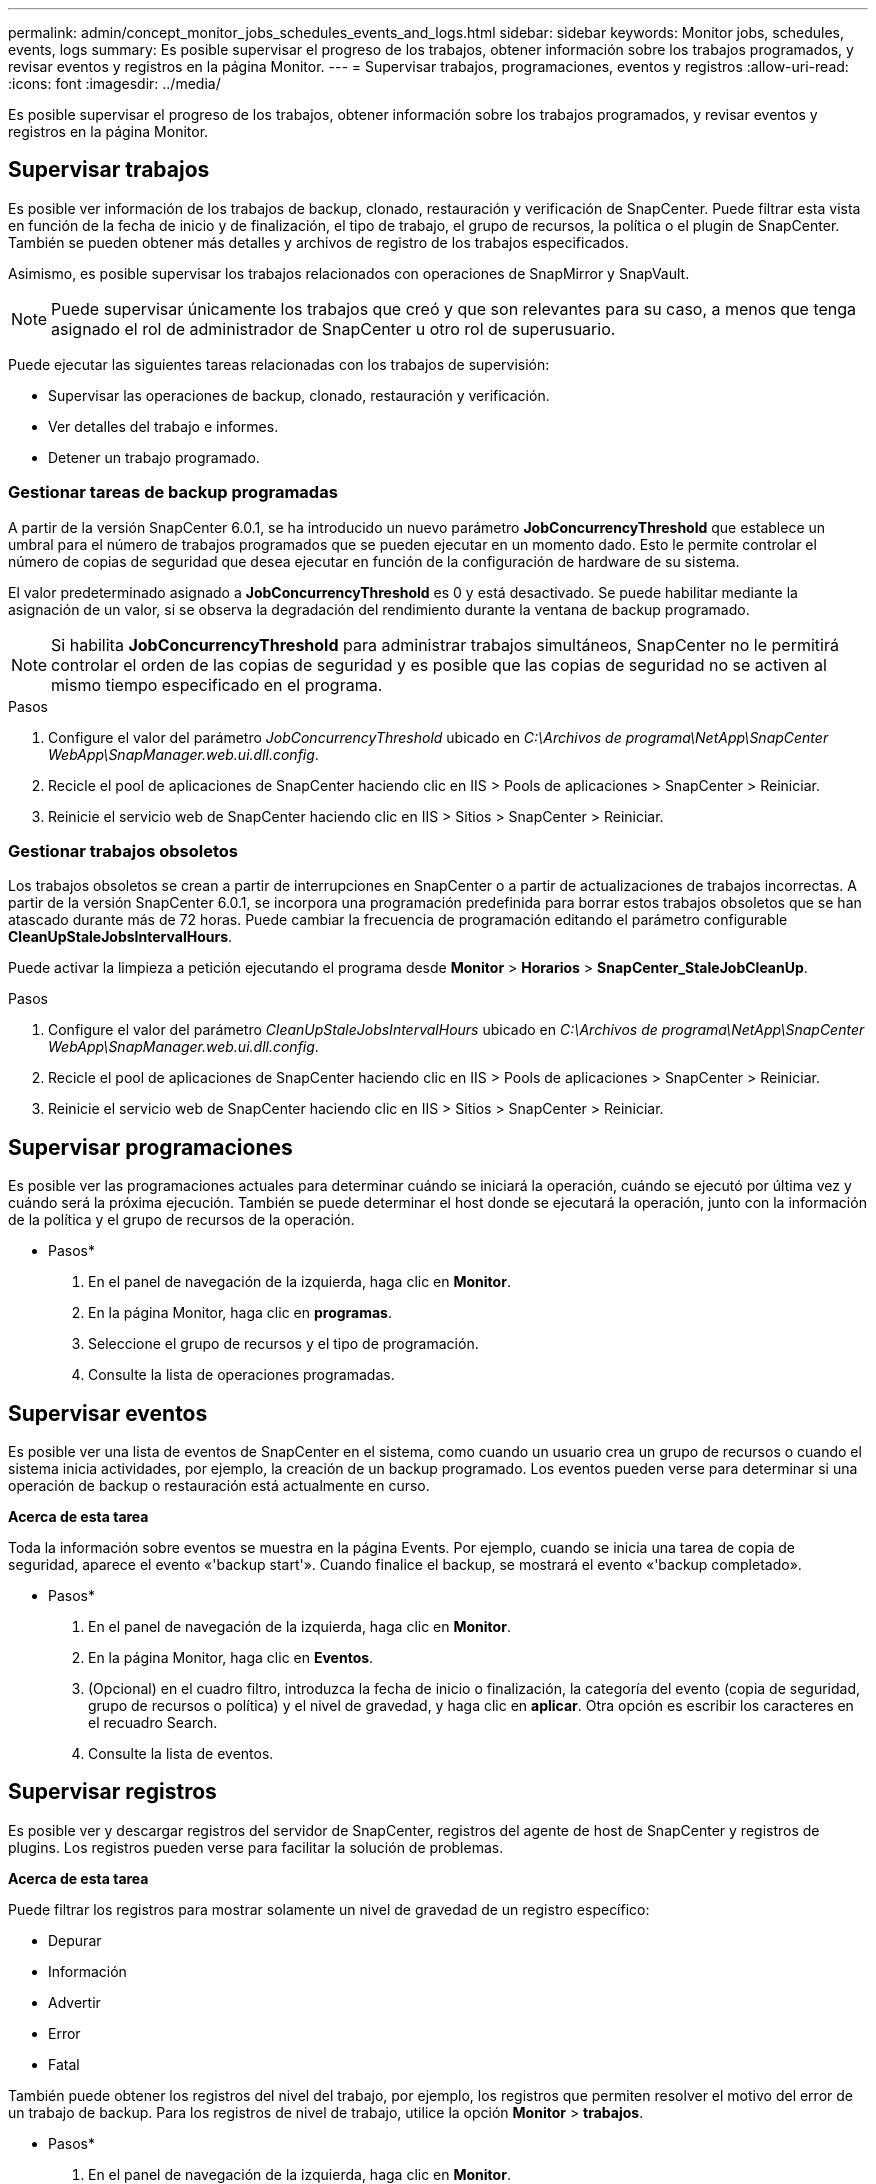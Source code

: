 ---
permalink: admin/concept_monitor_jobs_schedules_events_and_logs.html 
sidebar: sidebar 
keywords: Monitor jobs, schedules, events, logs 
summary: Es posible supervisar el progreso de los trabajos, obtener información sobre los trabajos programados, y revisar eventos y registros en la página Monitor. 
---
= Supervisar trabajos, programaciones, eventos y registros
:allow-uri-read: 
:icons: font
:imagesdir: ../media/


[role="lead"]
Es posible supervisar el progreso de los trabajos, obtener información sobre los trabajos programados, y revisar eventos y registros en la página Monitor.



== Supervisar trabajos

Es posible ver información de los trabajos de backup, clonado, restauración y verificación de SnapCenter. Puede filtrar esta vista en función de la fecha de inicio y de finalización, el tipo de trabajo, el grupo de recursos, la política o el plugin de SnapCenter. También se pueden obtener más detalles y archivos de registro de los trabajos especificados.

Asimismo, es posible supervisar los trabajos relacionados con operaciones de SnapMirror y SnapVault.


NOTE: Puede supervisar únicamente los trabajos que creó y que son relevantes para su caso, a menos que tenga asignado el rol de administrador de SnapCenter u otro rol de superusuario.

Puede ejecutar las siguientes tareas relacionadas con los trabajos de supervisión:

* Supervisar las operaciones de backup, clonado, restauración y verificación.
* Ver detalles del trabajo e informes.
* Detener un trabajo programado.




=== Gestionar tareas de backup programadas

A partir de la versión SnapCenter 6.0.1, se ha introducido un nuevo parámetro *JobConcurrencyThreshold* que establece un umbral para el número de trabajos programados que se pueden ejecutar en un momento dado. Esto le permite controlar el número de copias de seguridad que desea ejecutar en función de la configuración de hardware de su sistema.

El valor predeterminado asignado a *JobConcurrencyThreshold* es 0 y está desactivado. Se puede habilitar mediante la asignación de un valor, si se observa la degradación del rendimiento durante la ventana de backup programado.


NOTE: Si habilita *JobConcurrencyThreshold* para administrar trabajos simultáneos, SnapCenter no le permitirá controlar el orden de las copias de seguridad y es posible que las copias de seguridad no se activen al mismo tiempo especificado en el programa.

.Pasos
. Configure el valor del parámetro _JobConcurrencyThreshold_ ubicado en _C:\Archivos de programa\NetApp\SnapCenter WebApp\SnapManager.web.ui.dll.config_.
. Recicle el pool de aplicaciones de SnapCenter haciendo clic en IIS > Pools de aplicaciones > SnapCenter > Reiniciar.
. Reinicie el servicio web de SnapCenter haciendo clic en IIS > Sitios > SnapCenter > Reiniciar.




=== Gestionar trabajos obsoletos

Los trabajos obsoletos se crean a partir de interrupciones en SnapCenter o a partir de actualizaciones de trabajos incorrectas. A partir de la versión SnapCenter 6.0.1, se incorpora una programación predefinida para borrar estos trabajos obsoletos que se han atascado durante más de 72 horas. Puede cambiar la frecuencia de programación editando el parámetro configurable *CleanUpStaleJobsIntervalHours*.

Puede activar la limpieza a petición ejecutando el programa desde *Monitor* > *Horarios* > *SnapCenter_StaleJobCleanUp*.

.Pasos
. Configure el valor del parámetro _CleanUpStaleJobsIntervalHours_ ubicado en _C:\Archivos de programa\NetApp\SnapCenter WebApp\SnapManager.web.ui.dll.config_.
. Recicle el pool de aplicaciones de SnapCenter haciendo clic en IIS > Pools de aplicaciones > SnapCenter > Reiniciar.
. Reinicie el servicio web de SnapCenter haciendo clic en IIS > Sitios > SnapCenter > Reiniciar.




== Supervisar programaciones

Es posible ver las programaciones actuales para determinar cuándo se iniciará la operación, cuándo se ejecutó por última vez y cuándo será la próxima ejecución. También se puede determinar el host donde se ejecutará la operación, junto con la información de la política y el grupo de recursos de la operación.

* Pasos*

. En el panel de navegación de la izquierda, haga clic en *Monitor*.
. En la página Monitor, haga clic en *programas*.
. Seleccione el grupo de recursos y el tipo de programación.
. Consulte la lista de operaciones programadas.




== Supervisar eventos

Es posible ver una lista de eventos de SnapCenter en el sistema, como cuando un usuario crea un grupo de recursos o cuando el sistema inicia actividades, por ejemplo, la creación de un backup programado. Los eventos pueden verse para determinar si una operación de backup o restauración está actualmente en curso.

*Acerca de esta tarea*

Toda la información sobre eventos se muestra en la página Events. Por ejemplo, cuando se inicia una tarea de copia de seguridad, aparece el evento «'backup start'». Cuando finalice el backup, se mostrará el evento «'backup completado».

* Pasos*

. En el panel de navegación de la izquierda, haga clic en *Monitor*.
. En la página Monitor, haga clic en *Eventos*.
. (Opcional) en el cuadro filtro, introduzca la fecha de inicio o finalización, la categoría del evento (copia de seguridad, grupo de recursos o política) y el nivel de gravedad, y haga clic en *aplicar*. Otra opción es escribir los caracteres en el recuadro Search.
. Consulte la lista de eventos.




== Supervisar registros

Es posible ver y descargar registros del servidor de SnapCenter, registros del agente de host de SnapCenter y registros de plugins. Los registros pueden verse para facilitar la solución de problemas.

*Acerca de esta tarea*

Puede filtrar los registros para mostrar solamente un nivel de gravedad de un registro específico:

* Depurar
* Información
* Advertir
* Error
* Fatal


También puede obtener los registros del nivel del trabajo, por ejemplo, los registros que permiten resolver el motivo del error de un trabajo de backup. Para los registros de nivel de trabajo, utilice la opción *Monitor* > *trabajos*.

* Pasos*

. En el panel de navegación de la izquierda, haga clic en *Monitor*.
. En la página Jobs, seleccione un trabajo y haga clic en Download logs.
+
La carpeta comprimida descargada contiene los registros de trabajos y los registros comunes. El nombre de la carpeta comprimida contiene el ID de trabajo y el tipo de trabajo seleccionados.

. En la página Monitor, haga clic en *Logs*.
. Seleccione el tipo de registro y la instancia.
+
Si selecciona el tipo de registro como *plugin*, puede seleccionar un host o un plugin de SnapCenter. No puede hacer esto si el tipo de registro es *server*.

. Para filtrar los registros por un origen, mensaje o nivel de registro en particular, haga clic en el icono de filtro ubicado arriba del título de la columna.
+
Para mostrar todos los registros, elija *mayor o igual que* como `Debug` nivel.

. Haga clic en *Actualizar*.
. Consulte la lista de registros.
. Haga clic en *Descargar* para descargar los registros.
+
La carpeta comprimida descargada contiene los registros de trabajos y los registros comunes. El nombre de la carpeta comprimida contiene el ID de trabajo y el tipo de trabajo seleccionados.



En configuraciones de gran tamaño para un rendimiento óptimo, debe establecer la configuración del registro para SnapCenter en el nivel mínimo mediante el cmdlet de PowerShell.

`Set-SmLogSettings -LogLevel All -MaxFileSize 10MB -MaxSizeRollBackups 10 -JobLogsMaxFileSize 10MB -Server`


NOTE: Para acceder a la información de estado o configuración después de que termine un trabajo de failover, ejecute el cmdlet `Get-SmRepositoryConfig`.



== Quite los trabajos y los registros de SnapCenter

Es posible quitar registros y trabajos de backup, restauración, clonado y verificación de SnapCenter. SnapCenter almacena los registros de los trabajos con errores y aquellos completados correctamente a menos que se los elimine. Puede quitarlos para reaprovisionar el almacenamiento.

*Acerca de esta tarea*

No debe haber trabajos actualmente en ejecución. Puede quitar un trabajo específico si proporciona un identificador del trabajo, o bien puede eliminar los trabajos dentro de un periodo determinado.

No es necesario poner el host en modo de mantenimiento para quitar un trabajo.

* Pasos*

. Inicie PowerShell.
. En el símbolo del sistema introduzca los siguientes comandos: `Open-SMConnection`
. En el símbolo del sistema introduzca los siguientes comandos: `Remove-SmJobs`
. En el panel de navegación de la izquierda, haga clic en *Monitor*.
. En la página Monitor, haga clic en *Jobs*.
. En la página Jobs, revise el estado del trabajo.


.Información relacionada
La información relativa a los parámetros que se pueden utilizar con el cmdlet y sus descripciones se puede obtener ejecutando _Get-Help nombre_comando_. Alternativamente, también puede consultar la https://docs.netapp.com/us-en/snapcenter-cmdlets/index.html["Guía de referencia de cmdlets de SnapCenter Software"^].
